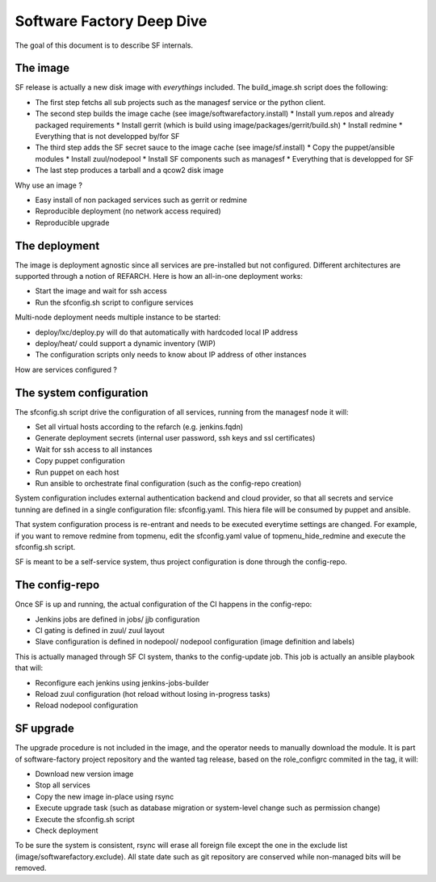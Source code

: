 Software Factory Deep Dive
==========================

The goal of this document is to describe SF internals.


The image
---------

SF release is actually a new disk image with *everythings* included.
The build_image.sh script does the following:

* The first step fetchs all sub projects such as the managesf service or the python client.
* The second step builds the image cache (see image/softwarefactory.install)
  * Install yum.repos and already packaged requirements
  * Install gerrit (which is build using image/packages/gerrit/build.sh)
  * Install redmine
  * Everything that is not developped by/for SF
* The third step adds the SF secret sauce to the image cache (see image/sf.install)
  * Copy the puppet/ansible modules
  * Install zuul/nodepool
  * Install SF components such as managesf
  * Everything that is developped for SF
* The last step produces a tarball and a qcow2 disk image

Why use an image ?

* Easy install of non packaged services such as gerrit or redmine
* Reproducible deployment (no network access required)
* Reproducible upgrade


The deployment
--------------

The image is deployment agnostic since all services are pre-installed but not configured.
Different architectures are supported through a notion of REFARCH.
Here is how an all-in-one deployment works:

* Start the image and wait for ssh access
* Run the sfconfig.sh script to configure services

Multi-node deployment needs multiple instance to be started:

* deploy/lxc/deploy.py will do that automatically with hardcoded local IP address
* deploy/heat/ could support a dynamic inventory (WIP)
* The configuration scripts only needs to know about IP address of other instances

How are services configured ?


The system configuration
------------------------

The sfconfig.sh script drive the configuration of all services, running from the managesf node it will:

* Set all virtual hosts according to the refarch (e.g. jenkins.fqdn)
* Generate deployment secrets (internal user password, ssh keys and ssl certificates)
* Wait for ssh access to all instances
* Copy puppet configuration
* Run puppet on each host
* Run ansible to orchestrate final configuration (such as the config-repo creation)

System configuration includes external authentication backend and cloud provider, so that all secrets and
service tunning are defined in a single configuration file: sfconfig.yaml. This hiera file will be consumed
by puppet and ansible.

That system configuration process is re-entrant and needs to be executed everytime settings are changed.
For example, if you want to remove redmine from topmenu, edit the sfconfig.yaml value of topmenu_hide_redmine
and execute the sfconfig.sh script.

SF is meant to be a self-service system, thus project configuration is done through the config-repo.


The config-repo
---------------

Once SF is up and running, the actual configuration of the CI happens in the config-repo:

* Jenkins jobs are defined in jobs/ jjb configuration
* CI gating is defined in zuul/ zuul layout
* Slave configuration is defined in nodepool/ nodepool configuration (image definition and labels)

This is actually managed through SF CI system, thanks to the config-update job.
This job is actually an ansible playbook that will:

* Reconfigure each jenkins using jenkins-jobs-builder
* Reload zuul configuration (hot reload without losing in-progress tasks)
* Reload nodepool configuration


SF upgrade
----------

The upgrade procedure is not included in the image, and the operator needs to manually download
the module. It is part of software-factory project repository and the wanted tag release, based
on the role_configrc commited in the tag, it will:

* Download new version image
* Stop all services
* Copy the new image in-place using rsync
* Execute upgrade task (such as database migration or system-level change such as permission change)
* Execute the sfconfig.sh script
* Check deployment

To be sure the system is consistent, rsync will erase all foreign file except the one in the exclude
list (image/softwarefactory.exclude). All state date such as git repository are conserved while
non-managed bits will be removed.

